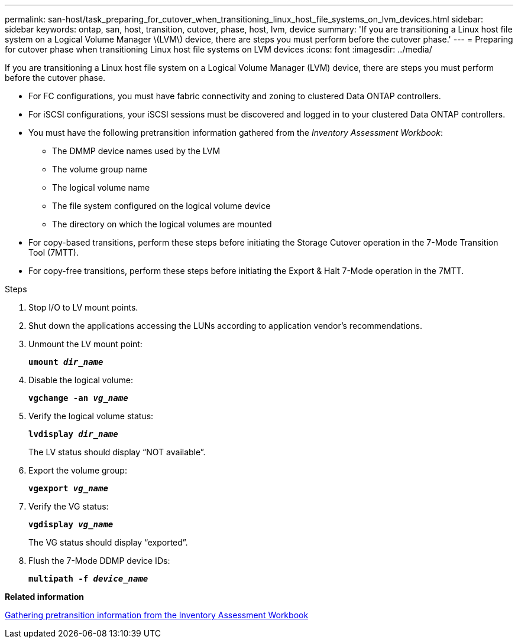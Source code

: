 ---
permalink: san-host/task_preparing_for_cutover_when_transitioning_linux_host_file_systems_on_lvm_devices.html
sidebar: sidebar
keywords: ontap, san, host, transition, cutover, phase, host, lvm, device
summary: 'If you are transitioning a Linux host file system on a Logical Volume Manager \(LVM\) device, there are steps you must perform before the cutover phase.'
---
= Preparing for cutover phase when transitioning Linux host file systems on LVM devices
:icons: font
:imagesdir: ../media/

[.lead]
If you are transitioning a Linux host file system on a Logical Volume Manager (LVM) device, there are steps you must perform before the cutover phase.

* For FC configurations, you must have fabric connectivity and zoning to clustered Data ONTAP controllers.
* For iSCSI configurations, your iSCSI sessions must be discovered and logged in to your clustered Data ONTAP controllers.
* You must have the following pretransition information gathered from the _Inventory Assessment Workbook_:
 ** The DMMP device names used by the LVM
 ** The volume group name
 ** The logical volume name
 ** The file system configured on the logical volume device
 ** The directory on which the logical volumes are mounted
* For copy-based transitions, perform these steps before initiating the Storage Cutover operation in the 7-Mode Transition Tool (7MTT).
* For copy-free transitions, perform these steps before initiating the Export & Halt 7-Mode operation in the 7MTT.

.Steps
. Stop I/O to LV mount points.
. Shut down the applications accessing the LUNs according to application vendor's recommendations.
. Unmount the LV mount point:
+
`*umount _dir_name_*`
. Disable the logical volume:
+
`*vgchange -an _vg_name_*`
. Verify the logical volume status:
+
`*lvdisplay _dir_name_*`
+
The LV status should display "`NOT available`".

. Export the volume group:
+
`*vgexport _vg_name_*`
. Verify the VG status:
+
`*vgdisplay _vg_name_*`
+
The VG status should display "`exported`".

. Flush the 7-Mode DDMP device IDs:
+
`*multipath -f _device_name_*`

*Related information*

xref:task_gathering_pretransition_information_from_inventory_assessment_workbook.adoc[Gathering pretransition information from the Inventory Assessment Workbook]
